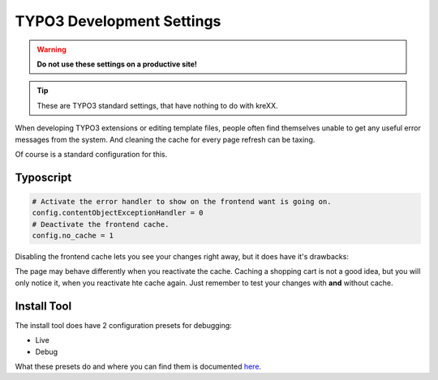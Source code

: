 .. _devsettings:

TYPO3 Development Settings
==========================

.. warning::
	**Do not use these settings on a productive site!**

.. tip::
	| These are TYPO3 standard settings, that have nothing to do with kreXX.

When developing TYPO3 extensions or editing template files, people often find themselves unable to get any useful error messages from the system. And cleaning the cache for every page refresh can be taxing.

Of course is a standard configuration for this.


Typoscript
^^^^^^^^^^

.. code-block:: typoscript

	# Activate the error handler to show on the frontend want is going on.
	config.contentObjectExceptionHandler = 0
	# Deactivate the frontend cache.
	config.no_cache = 1

Disabling the frontend cache lets you see your changes right away, but it does have it's drawbacks:

The page may behave differently when you reactivate the cache. Caching a shopping cart is not a good idea, but you will only notice it, when you reactivate hte cache again.
Just remember to test your changes with **and** without cache.


Install Tool
^^^^^^^^^^^^

The install tool does have 2 configuration presets for debugging:

- Live
- Debug

What these presets do and where you can find them is documented `here <https://docs.typo3.org/m/typo3/tutorial-getting-started/main/en-us/Troubleshooting/TYPO3.html#debug-settings>`__.